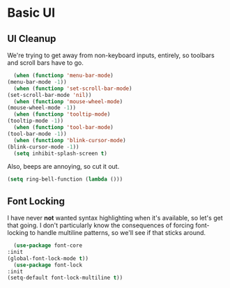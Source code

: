* Basic UI
** UI Cleanup
   We're trying to get away from non-keyboard inputs, entirely, so
   toolbars and scroll bars have to go.

    #+BEGIN_SRC emacs-lisp
      (when (functionp 'menu-bar-mode)
	(menu-bar-mode -1))
      (when (functionp 'set-scroll-bar-mode)
	(set-scroll-bar-mode 'nil))
      (when (functionp 'mouse-wheel-mode)
	(mouse-wheel-mode -1))
      (when (functionp 'tooltip-mode)
	(tooltip-mode -1))
      (when (functionp 'tool-bar-mode)
	(tool-bar-mode -1))
      (when (functionp 'blink-cursor-mode)
	(blink-cursor-mode -1))
      (setq inhibit-splash-screen t)
    #+END_SRC

    Also, beeps are annoying, so cut it out.

    #+BEGIN_SRC emacs-lisp
      (setq ring-bell-function (lambda ()))
    #+END_SRC

** Font Locking
   I have never *not* wanted syntax highlighting when it's available,
   so let's get that going. I don't particularly know the consequences
   of forcing font-locking to handle multiline patterns, so we'll see
   if that sticks around.

    #+BEGIN_SRC emacs-lisp
      (use-package font-core
	:init
	(global-font-lock-mode t))
      (use-package font-lock
	:init
	(setq-default font-lock-multiline t))
    #+END_SRC

